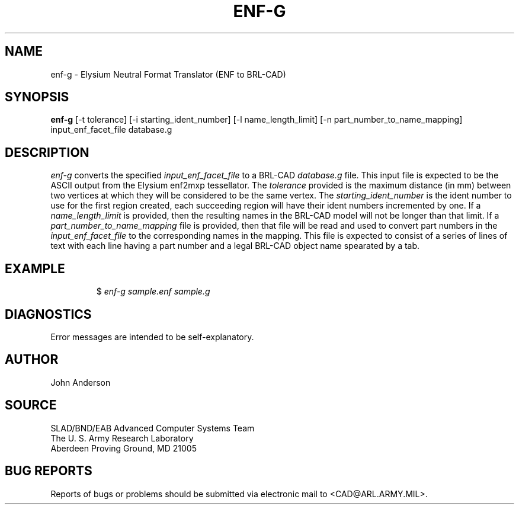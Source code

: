 .TH ENF-G 1 BRL-CAD
.SH NAME
enf-g \- Elysium Neutral Format Translator (ENF to BRL-CAD)
.SH SYNOPSIS
.B enf-g
[-t tolerance] [-i starting_ident_number] [-l name_length_limit] [-n part_number_to_name_mapping] input_enf_facet_file database.g
.SH DESCRIPTION
.I enf-g\^
converts the specified
.I input_enf_facet_file
to a BRL-CAD
.I database.g
file. This input file is expected to be the ASCII output from the Elysium enf2mxp tessellator. The
.I tolerance
provided is the maximum distance (in mm) between two
vertices at which they will be considered to be the same vertex. The
.I starting_ident_number
is the ident number to use for the first region created, each succeeding region will have their
ident numbers incremented by one.
If a
.I name_length_limit
is provided, then the resulting names in the BRL-CAD model will not be longer than
that limit. If a
.I part_number_to_name_mapping
file is provided, then that file will be read and used to convert part numbers in the
.I input_enf_facet_file
to the corresponding names in the mapping. This file is expected to consist of a series
of lines of text with each line having a part number and a legal BRL-CAD object name spearated
by a tab.
.SH EXAMPLE
.RS
$ \|\fIenf-g \|sample.enf \|sample.g\fP
.RE
.SH DIAGNOSTICS
Error messages are intended to be self-explanatory.
.SH AUTHOR
John Anderson
.SH SOURCE
SLAD/BND/EAB Advanced Computer Systems Team
.br
The U. S. Army Research Laboratory
.br
Aberdeen Proving Ground, MD  21005
.SH "BUG REPORTS"
Reports of bugs or problems should be submitted via electronic
mail to <CAD@ARL.ARMY.MIL>.

